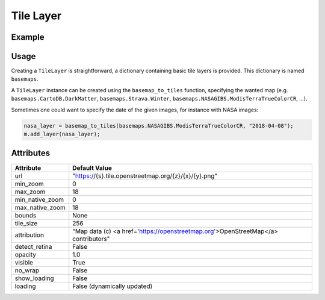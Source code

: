 Tile Layer
==========

Example
-------

.. jupyter-execute::

    from ipyleaflet import Map, basemaps, basemap_to_tiles

    m = Map(center=(52.204793, 360.121558), zoom=9)

    dark_matter_layer = basemap_to_tiles(basemaps.CartoDB.DarkMatter)
    m.add_layer(dark_matter_layer)
    m


Usage
-----

Creating a ``TileLayer`` is straightforward, a dictionary containing basic tile layers is provided.
This dictionary is named ``basemaps``.

A ``TileLayer`` instance can be created using the ``basemap_to_tiles`` function, specifying the wanted map
(e.g. ``basemaps.CartoDB.DarkMatter``, ``basemaps.Strava.Winter``, ``basemaps.NASAGIBS.ModisTerraTrueColorCR``, ...).

Sometimes one could want to specify the date of the given images, for instance with NASA images:

.. code::

    nasa_layer = basemap_to_tiles(basemaps.NASAGIBS.ModisTerraTrueColorCR, "2018-04-08");
    m.add_layer(nasa_layer);

Attributes
----------

===============    ===================================================================================
Attribute          Default Value
===============    ===================================================================================
url                "https://{s}.tile.openstreetmap.org/{z}/{x}/{y}.png"
min_zoom           0
max_zoom           18
min_native_zoom    0
max_native_zoom    18
bounds             None
tile_size          256
attribution        "Map data (c) <a href=\'https://openstreetmap.org\'>OpenStreetMap</a> contributors"
detect_retina      False
opacity            1.0
visible            True
no_wrap            False
show_loading       False
loading            False (dynamically updated)
===============    ===================================================================================
